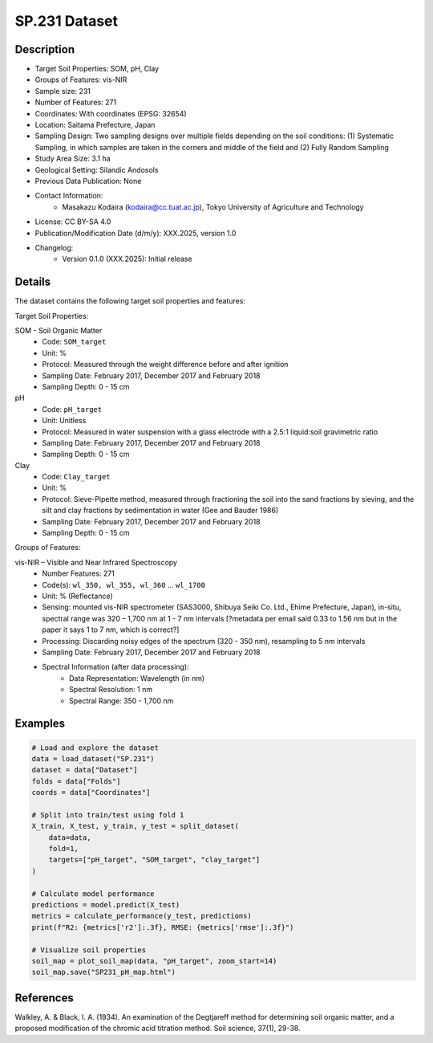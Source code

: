 SP.231 Dataset
==============

Description
-----------
* Target Soil Properties: SOM, pH, Clay
* Groups of Features: vis-NIR 
* Sample size: 231
* Number of Features: 271
* Coordinates: With coordinates (EPSG: 32654)
* Location: Saitama Prefecture, Japan
* Sampling Design: Two sampling designs over multiple fields depending on the soil conditions: (1) Systematic Sampling, in which samples are taken in the corners and middle of the field and (2) Fully Random Sampling
* Study Area Size: 3.1 ha
* Geological Setting: Silandic Andosols
* Previous Data Publication: None
* Contact Information:
    * Masakazu Kodaira (kodaira@cc.tuat.ac.jp), Tokyo University of Agriculture and Technology
* License: CC BY-SA 4.0
* Publication/Modification Date (d/m/y): XXX.2025, version 1.0
* Changelog:
    * Version 0.1.0 (XXX.2025): Initial release

Details
-------

The dataset contains the following target soil properties and features:

Target Soil Properties:

SOM - Soil Organic Matter
    * Code: ``SOM_target``
    * Unit: %
    * Protocol: Measured through the weight difference before and after ignition
    * Sampling Date: February 2017, December 2017 and February 2018
    * Sampling Depth: 0 - 15 cm

pH
    * Code: ``pH_target``
    * Unit: Unitless
    * Protocol: Measured in water suspension with a glass electrode with a 2.5:1 liquid:soil gravimetric ratio
    * Sampling Date: February 2017, December 2017 and February 2018
    * Sampling Depth: 0 - 15 cm

Clay
    * Code: ``Clay_target``
    * Unit: %
    * Protocol: Sieve-Pipette method, measured through fractioning the soil into the sand fractions by sieving, and the silt and clay fractions by sedimentation in water (Gee and Bauder 1986)
    * Sampling Date: February 2017, December 2017 and February 2018
    * Sampling Depth: 0 - 15 cm

Groups of Features:

vis-NIR – Visible and Near Infrared Spectroscopy
    * Number Features: 271
    * Code(s): ``wl_350, wl_355, wl_360`` ... ``wl_1700``
    * Unit: % (Reflectance)
    * Sensing: mounted vis-NIR spectrometer (SAS3000, Shibuya Seiki Co. Ltd., Ehime Prefecture, Japan), in-situ, spectral range was 320 – 1,700 nm at 1 - 7 nm intervals [?metadata per email said 0.33 to 1.56 nm but in the paper it says 1 to 7 nm, which is correct?]
    * Processing: Discarding noisy edges of the spectrum (320 - 350 nm), resampling to 5 nm intervals
    * Sampling Date: February 2017, December 2017 and February 2018
    * Spectral Information (after data processing):
        * Data Representation: Wavelength (in nm)
        * Spectral Resolution: 1 nm
        * Spectral Range: 350 - 1,700 nm

Examples
--------

.. code-block:: python

    # Load and explore the dataset
    data = load_dataset("SP.231")
    dataset = data["Dataset"]
    folds = data["Folds"]
    coords = data["Coordinates"]

    # Split into train/test using fold 1
    X_train, X_test, y_train, y_test = split_dataset(
        data=data,
        fold=1,
        targets=["pH_target", "SOM_target", "clay_target"]
    )

    # Calculate model performance
    predictions = model.predict(X_test)
    metrics = calculate_performance(y_test, predictions)
    print(f"R2: {metrics['r2']:.3f}, RMSE: {metrics['rmse']:.3f}")

    # Visualize soil properties
    soil_map = plot_soil_map(data, "pH_target", zoom_start=14)
    soil_map.save("SP231_pH_map.html")

References
----------

Walkley, A. & Black, I. A. (1934). An examination of the Degtjareff method for determining soil organic matter, and a proposed modification of the chromic acid titration method. Soil science, 37(1), 29-38.
